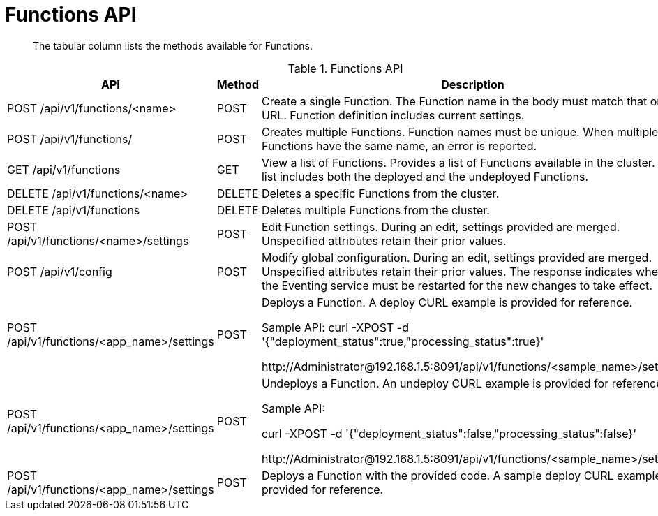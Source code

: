 [#eventing_api]
= Functions API

[abstract]
The tabular column lists the methods available for Functions.

[#section_kzm_vyy_m2b]
--
.Functions API
[#table_z5x_vyy_m2b,cols="243,100,559"]
|===
| *API* | *Method* | *Description*

| POST /api/v1/functions/<name>
| POST
| Create a single Function.
The Function name in the body must match that on the URL.
Function definition includes current settings.

| POST /api/v1/functions/
| POST
| Creates multiple Functions.
Function names must be unique.
When multiple Functions have the same name, an error is reported.

| GET /api/v1/functions
| GET
| View a list of Functions.
Provides a list of Functions available in the cluster.
The list includes both the deployed and the undeployed Functions.

| DELETE /api/v1/functions/<name>
| DELETE
| Deletes a specific Functions from the cluster.

| DELETE /api/v1/functions
| DELETE
| Deletes multiple Functions from the cluster.

| POST /api/v1/functions/<name>/settings
| POST
| Edit Function settings.
During an edit, settings provided are merged.
Unspecified attributes retain their prior values.

| POST /api/v1/config
| POST
| Modify global configuration.
During an edit, settings provided are merged.
Unspecified attributes retain their prior values.
The response indicates whether the Eventing service must be restarted for the new changes to take effect.

| POST /api/v1/functions/<app_name>/settings
| POST
| Deploys a Function.
A deploy CURL example is provided for reference.

Sample API: curl -XPOST -d '{"deployment_status":true,"processing_status":true}'

\http://Administrator@192.168.1.5:8091/api/v1/functions/<sample_name>/settings

| POST /api/v1/functions/<app_name>/settings
| POST
| Undeploys a Function.
An undeploy CURL example is provided for reference.

Sample API:

curl -XPOST -d '{"deployment_status":false,"processing_status":false}'

\http://Administrator@192.168.1.5:8091/api/v1/functions/<sample_name>/settings

| POST /api/v1/functions/<app_name>/settings
| POST
| Deploys a Function with the provided code.
A sample deploy CURL example is provided for reference.
|===
--
